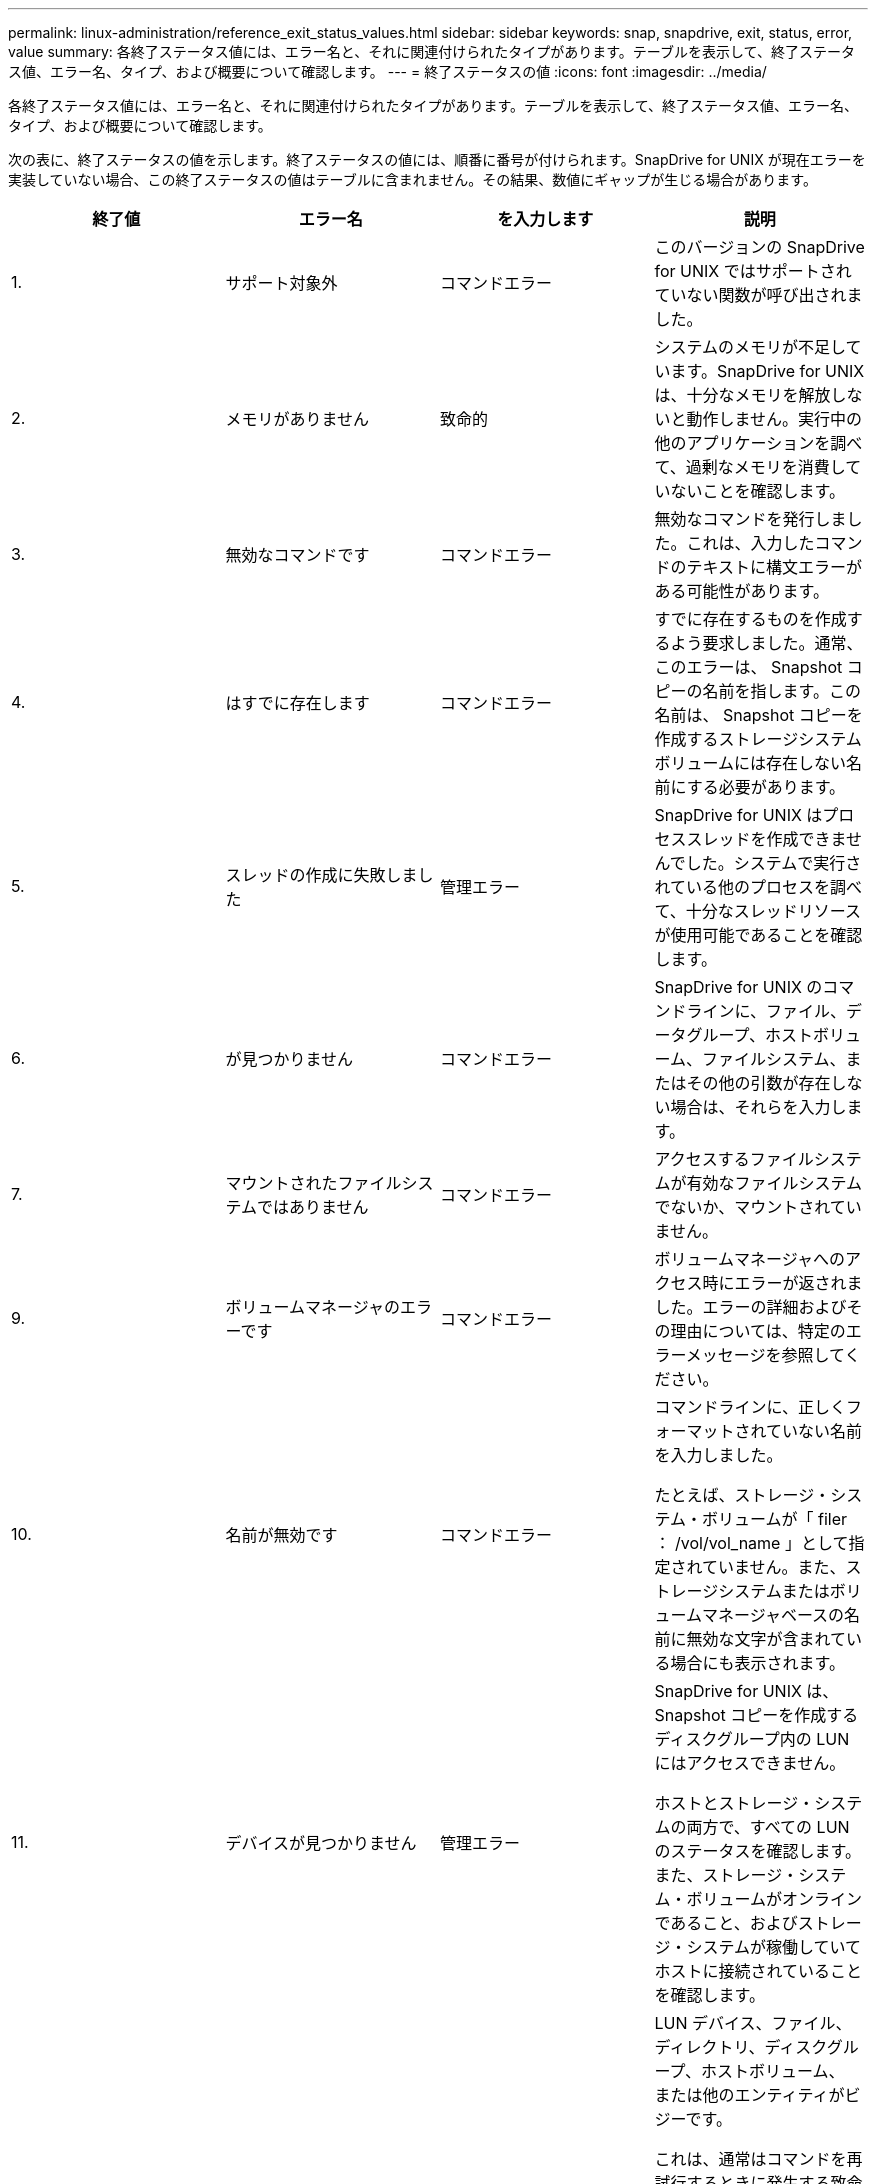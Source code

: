 ---
permalink: linux-administration/reference_exit_status_values.html 
sidebar: sidebar 
keywords: snap, snapdrive, exit, status, error, value 
summary: 各終了ステータス値には、エラー名と、それに関連付けられたタイプがあります。テーブルを表示して、終了ステータス値、エラー名、タイプ、および概要について確認します。 
---
= 終了ステータスの値
:icons: font
:imagesdir: ../media/


[role="lead"]
各終了ステータス値には、エラー名と、それに関連付けられたタイプがあります。テーブルを表示して、終了ステータス値、エラー名、タイプ、および概要について確認します。

次の表に、終了ステータスの値を示します。終了ステータスの値には、順番に番号が付けられます。SnapDrive for UNIX が現在エラーを実装していない場合、この終了ステータスの値はテーブルに含まれません。その結果、数値にギャップが生じる場合があります。

|===
| 終了値 | エラー名 | を入力します | 説明 


 a| 
1.
 a| 
サポート対象外
 a| 
コマンドエラー
 a| 
このバージョンの SnapDrive for UNIX ではサポートされていない関数が呼び出されました。



 a| 
2.
 a| 
メモリがありません
 a| 
致命的
 a| 
システムのメモリが不足しています。SnapDrive for UNIX は、十分なメモリを解放しないと動作しません。実行中の他のアプリケーションを調べて、過剰なメモリを消費していないことを確認します。



 a| 
3.
 a| 
無効なコマンドです
 a| 
コマンドエラー
 a| 
無効なコマンドを発行しました。これは、入力したコマンドのテキストに構文エラーがある可能性があります。



 a| 
4.
 a| 
はすでに存在します
 a| 
コマンドエラー
 a| 
すでに存在するものを作成するよう要求しました。通常、このエラーは、 Snapshot コピーの名前を指します。この名前は、 Snapshot コピーを作成するストレージシステムボリュームには存在しない名前にする必要があります。



 a| 
5.
 a| 
スレッドの作成に失敗しました
 a| 
管理エラー
 a| 
SnapDrive for UNIX はプロセススレッドを作成できませんでした。システムで実行されている他のプロセスを調べて、十分なスレッドリソースが使用可能であることを確認します。



 a| 
6.
 a| 
が見つかりません
 a| 
コマンドエラー
 a| 
SnapDrive for UNIX のコマンドラインに、ファイル、データグループ、ホストボリューム、ファイルシステム、またはその他の引数が存在しない場合は、それらを入力します。



 a| 
7.
 a| 
マウントされたファイルシステムではありません
 a| 
コマンドエラー
 a| 
アクセスするファイルシステムが有効なファイルシステムでないか、マウントされていません。



 a| 
9.
 a| 
ボリュームマネージャのエラーです
 a| 
コマンドエラー
 a| 
ボリュームマネージャへのアクセス時にエラーが返されました。エラーの詳細およびその理由については、特定のエラーメッセージを参照してください。



 a| 
10.
 a| 
名前が無効です
 a| 
コマンドエラー
 a| 
コマンドラインに、正しくフォーマットされていない名前を入力しました。

たとえば、ストレージ・システム・ボリュームが「 filer ： /vol/vol_name 」として指定されていません。また、ストレージシステムまたはボリュームマネージャベースの名前に無効な文字が含まれている場合にも表示されます。



 a| 
11.
 a| 
デバイスが見つかりません
 a| 
管理エラー
 a| 
SnapDrive for UNIX は、 Snapshot コピーを作成するディスクグループ内の LUN にはアクセスできません。

ホストとストレージ・システムの両方で、すべての LUN のステータスを確認します。また、ストレージ・システム・ボリュームがオンラインであること、およびストレージ・システムが稼働していてホストに接続されていることを確認します。



 a| 
12.
 a| 
ビジーです
 a| 
コマンドエラー
 a| 
LUN デバイス、ファイル、ディレクトリ、ディスクグループ、ホストボリューム、 または他のエンティティがビジーです。

これは、通常はコマンドを再試行するときに発生する致命的でないエラーです。リソースまたはプロセスがハングし、 SnapDrive for UNIX でオブジェクトがビジー状態になって使用できなくなっていることを示す場合があります。

また、 I/O トラフィックの負荷が高くなりすぎて Snapshot コピーを正常に作成できないときに、 Snapshot コピーを作成しようとしている可能性もあります。



 a| 
13
 a| 
初期化できません
 a| 
致命的
 a| 
SnapDrive for UNIX は、必要なサードパーティの資料を初期化できませんでした。これは、ファイルシステム、ボリュームマネージャ、ホストクラスタソフトウェア、マルチパスソフトウェアなどです。



 a| 
14
 a| 
SnapDrive がビジーです
 a| 
SnapDrive がビジーです
 a| 
別のユーザまたはプロセスが、 SnapDrive で処理を実行するように要求したのと同時に、同じホストまたはストレージシステム上で処理を実行しています。処理を再試行してください。

このメッセージは、他のプロセスがハングしたことを意味し、強制終了する必要がある場合があります。


NOTE: 状況によっては、 Snapshot のリストア処理に時間がかかることがあります。ハングしたと思われるプロセスが、 Snapshot のリストア処理が完了するのを待機しているだけではないことを確認します。



 a| 
15
 a| 
構成ファイルのエラーです
 a| 
致命的
 a| 
snapdrive.conf ファイルのエントリが無効、不適切、または整合性がない。詳細については、該当するエラーメッセージを参照してください。SnapDrive for UNIX を続行するには、このファイルを修正する必要があります。



 a| 
17
 a| 
権限が無効です
 a| 
コマンドエラー
 a| 
このコマンドを実行する権限がありません。SnapDrive for UNIX を実行するには、 root としてログインする必要があります。



 a| 
18
 a| 
ストレージシステムがありません
 a| 
管理エラー
 a| 
SnapDrive for UNIX は、このコマンドに必要なストレージシステムにアクセスできません。エラーメッセージに示されたストレージシステムへの接続を確認してください。



 a| 
19
 a| 
ファイラーログインが正しくありません
 a| 
管理エラー
 a| 
指定したログイン情報を使用して SnapDrive for UNIX からストレージシステムにログインすることはできません。



 a| 
20
 a| 
ライセンスが無効です
 a| 
管理エラー
 a| 
このストレージシステム上で実行するには、サービス SnapDrive for UNIX のライセンスが必要です。



 a| 
22
 a| 
fs をフリーズできません
 a| 
管理エラー
 a| 
SnapDrive for UNIX で、 Snapshot コピーを作成するために指定されたファイルシステムをフリーズできなかったため、 Snapshot の作成処理に失敗しました。ファイルシステムをフリーズするのに十分な I/O トラフィックが少ないことを確認してから、コマンドを再試行してください。



 a| 
27
 a| 
整合性のない Snapshot コピーです
 a| 
管理エラー
 a| 
ディスクグループのイメージに整合性がない Snapshot コピーからのリストアが要求されたため、 Snapshot のリストア処理に失敗しました。整合性のない画像は、次の場合に発生する可能性があります。

* SnapDrive for UNIX を使用して Snapshot コピーを作成していない。
* Snapshot 作成処理は、整合性のあるビットが設定される前に中断されたため、（重大なシステム障害の場合のように）クリーンアップできませんでした。
* 作成後に Snapshot コピーで何らかのデータの問題が発生しました。




 a| 
28
 a| 
HBA 障害です
 a| 
管理エラー
 a| 
SnapDrive for UNIX で、 HBA から情報を取得しようとしてエラーが発生しました。



 a| 
29
 a| 
メタデータが無効です
 a| 
管理エラー
 a| 
SnapDrive for UNIX で、 Snapshot コピーの作成時に書き込んだ Snapshot コピーメタデータにエラーが発生しました。



 a| 
30
 a| 
Snapshot コピーのメタデータがありません
 a| 
管理エラー
 a| 
メタデータに要求されたディスクグループが一部含まれていないため、 SnapDrive for UNIX では Snapshot リストア処理を実行できません。



 a| 
31.
 a| 
パスワードファイルが正しくありません
 a| 
管理エラー
 a| 
パスワードファイルのエントリが正しくありません。このストレージ・システムのログイン・エントリを削除するには、 SnapDrive config delete コマンドを使用します。次に、 SnapDrive config set_user_name_` コマンドを使用して、ログイン情報を再入力します。



 a| 
33
 a| 
パスワードファイルのエントリがありません
 a| 
管理エラー
 a| 
パスワードファイルにこのストレージシステム用のエントリがありません。SnapDrive for UNIX を実行する必要のあるすべてのストレージ・システムに対して、 SnapDrive config set_username filername_` コマンドを実行します。その後、もう一度この処理を実行してください。



 a| 
34
 a| 
NetAPPLUN ではありません
 a| 
管理エラー
 a| 
SnapDrive for UNIX コマンドで、ネットアップストレージシステムにない LUN が検出されました。



 a| 
35
 a| 
ユーザは中止されました
 a| 
管理エラー
 a| 
処理の確認を求めるプロンプトが表示され、処理を実行する必要がないことを確認できます。



 a| 
36
 a| 
I/O ストリームエラー
 a| 
管理エラー
 a| 
システム入力ルーチンまたはシステム出力ルーチンが、 SnapDrive for UNIX が認識しなかったエラーを返しました。

snapdrive .dc を実行し、その情報をネットアップテクニカルサポートに送信して、リカバリを完了するために実行する手順を決定します。



 a| 
37
 a| 
ファイルシステムがいっぱいです
 a| 
管理エラー
 a| 
ファイルシステムに十分なスペースがないため、ファイルの書き込みが失敗しました。適切なファイルシステムに十分なスペースが解放されていれば、 SnapDrive for UNIX の処理を続行できます。



 a| 
38
 a| 
ファイルエラー
 a| 
管理エラー
 a| 
SnapDrive for UNIX がシステム構成ファイルまたは一時ファイルの読み取りまたは書き込みを行っているときに、 I/O エラーが発生しました。



 a| 
39
 a| 
重複するディスクグループです
 a| 
コマンドエラー
 a| 
SnapDrive for UNIX でディスクグループをアクティブ化しようとすると、重複するマイナーノード番号が取得されました。



 a| 
40
 a| 
ファイルシステムの解凍に失敗しました。
 a| 
管理エラー
 a| 
ファイルシステム上のシステムアクティビティにより、 snap create コマンドが失敗しました。通常この問題は、 SnapDrive for UNIX ファイルシステムがフリーズしたときに、 Snapshot コピーの作成に必要となり、 Snapshot コピーが完了する前にタイムアウトになります。



 a| 
43
 a| 
この名前はすでに使用されています
 a| 
コマンドエラー
 a| 
SnapDrive for UNIX は、ディスクグループ、ホストボリューム、ファイルシステム、または LUN の作成を試みましたが、すでに名前が使用されています。修正するには、使用していない名前を選択し、 SnapDrive for UNIX コマンドを再入力します。



 a| 
44
 a| 
ファイルシステムマネージャのエラーです
 a| 
致命的
 a| 
SnapDrive for UNIX で、次の場合にファイルシステムから予期しないエラーが発生しました：

* ファイルシステムを作成しようとしています
* ファイルシステムのマウントテーブルにエントリを作成し、ブート時にファイルシステムを自動的にマウントします。


このコードと共に表示されるエラーメッセージのテキストは、ファイルシステムで発生したエラーを示しています。リカバリを完了するための手順を判断できるように、メッセージを記録してネットアップテクニカルサポートに送信します。



 a| 
45
 a| 
マウントポイントエラー
 a| 
管理エラー
 a| 
ファイルシステムマウントポイントがシステムマウントテーブルファイルに表示されました。修正するには、使用中でないマウントポイントまたはマウントテーブルに含まれているマウントポイントを選択し、 SnapDrive for UNIX コマンドを再入力します。



 a| 
46
 a| 
LUN が見つかりません
 a| 
コマンドエラー
 a| 
SnapDrive for UNIX コマンドが、ストレージ・システム上に存在しなかった LUN にアクセスしようとしました。

正しく設定するには、 LUN が存在すること、および LUN 名が正しく入力されていることを確認します。



 a| 
47
 a| 
イニシエータグループが見つかりません
 a| 
管理エラー
 a| 
ストレージシステムのイニシエータグループに想定どおりアクセスできませんでした。そのため、 SnapDrive for UNIX では現在の処理を完了できません。

具体的なエラーメッセージには、問題の内容と解決に必要な手順が記載されています。問題を修正してからコマンドをもう一度実行してください。



 a| 
48
 a| 
オブジェクトはオフラインです
 a| 
管理エラー
 a| 
SnapDrive for UNIX は、オブジェクト（ボリュームなど）へのアクセスを試みましたが、オブジェクトがオフラインであるために失敗しました。



 a| 
49
 a| 
競合するエンティティ
 a| 
コマンドエラー
 a| 
SnapDrive for UNIX で igroup の作成が試行されましたが、同じ名前の igroup が見つかりました。



 a| 
50
 a| 
クリーンアップエラーです
 a| 
致命的
 a| 
SnapDrive for UNIX で、削除する必要がある項目が検出されましたが、まだ存在しています。



 a| 
51
 a| 
ディスクグループ ID が競合しています
 a| 
コマンドエラー
 a| 
SnapDrive snap connect コマンドは ' 既存のディスク・グループと競合するディスク・グループ ID を要求しました

これは通常、元のホスト上の SnapDrive snap connect コマンドが、それをサポートしていないシステム上で試行されることを意味します。この問題を解決するには、別のホストから処理を実行してください。



 a| 
52
 a| 
LUN がどのホストにもマッピングされていません
 a| 
管理エラー
 a| 
LUN はどのホストにもマッピングされていません。つまり、このボリュームはストレージシステムのイニシエータグループに属していません。アクセスできるようにするには、 SnapDrive for UNIX の外部にある現在のホストに LUN をマッピングする必要があります。



 a| 
53
 a| 
LUN がローカルホストにマッピングされていません
 a| 
管理エラー
 a| 
LUN は現在のホストにマッピングされていません。つまり、現在のホストのイニシエータを含むストレージシステムのイニシエータグループには属しません。アクセスできるようにするには、 SnapDrive for UNIX の外部にある現在のホストに LUN をマッピングする必要があります。



 a| 
54
 a| 
LUN は外部 igroup を使用してマッピングされています
 a| 
管理エラー
 a| 
LUN は外部ストレージシステムのイニシエータグループを使用してマッピングされます。つまり、ローカルホスト上にないイニシエータのみを含むストレージシステム igroup に属していることになります。

そのため、 SnapDrive for UNIX では LUN を削除できません。

SnapDrive for UNIX を使用して LUN を削除するには、その LUN がローカル igroup 、つまりローカルホストで検出されたイニシエータのみを含む igroup にのみ属している必要があります。



 a| 
55
 a| 
LUN は、混在 igroup を使用してマッピングされます
 a| 
管理エラー
 a| 
LUN は、混在ストレージシステムのイニシエータグループを使用してマッピングされます。つまり、ローカルホストで検出された両方のイニシエータを含むストレージシステム igroup に属していて、イニシエータが見つかりません。

このため、 SnapDrive for UNIX では LUN を切断できません。

SnapDrive for UNIX を使用して LUN を切断するには、その LUN がローカル igroup または外部 igroup にのみ属していて、混在 igroup には属していない必要があります。（ローカル igroup には、ローカルホストで検出されたイニシエータのみが含まれています。外部 igroup には、ローカルホストで検出されなかったイニシエータが含まれています）



 a| 
56
 a| 
Snapshot コピーのリストアに失敗しました
 a| 
管理エラー
 a| 
SnapDrive for UNIX は、 Snapshot リストア処理を試行しましたが、 Snapshot コピーに LUN が含まれていない状態で失敗しました。

具体的なエラーメッセージには、問題の内容と解決に必要な手順が記載されています。問題を修正してからコマンドをもう一度実行してください。



 a| 
58
 a| 
ホストのリブートが必要です
 a| 
管理エラー
 a| 
内部データを更新するには、ホストオペレーティングシステムをリブートする必要があります。SnapDrive for UNIX では、この更新のためにホストが準備されていますが、現在の処理を完了できません。

ホストをリブートしてから、このメッセージが表示されるようにする SnapDrive for UNIX コマンドラインを再入力してください。リブートが完了すると、処理を完了できるようになります。



 a| 
59
 a| 
ホスト、 LUN の準備が必要です
 a| 
管理エラー
 a| 
現在の処理を完了するには、ホストオペレーティングシステムで内部データを更新する必要があります。この更新は、新しい LUN を作成できるようにするために必要です。

SnapDrive for UNIX は ' プロビジョニングの自動ホスト準備が無効になっているため ' 更新を実行できませんこれは 'napdrive.conf 変数 _enable-implicit-host-preparation_' がオフに設定されているためです

ホストの自動準備を無効 SnapDrive にした状態で、 lun config prepare luns コマンドを使用してホストで LUN をプロビジョニングする準備を行うか、または手動で準備手順を実行する必要があります。

このエラー・メッセージが表示されないようにするには 'napdrive.conf ファイルで '_enable-implicit-host-preparation_' の値を "`on ’に設定します



 a| 
62
 a| 
空ではありません
 a| 
コマンドエラー
 a| 
SnapDrive for UNIX がストレージ・システム・ボリュームまたはディレクトリを削除できなかったため、エラーが発生しました。この問題は、別のユーザまたはプロセスが、 SnapDrive が削除しようとするファイルをまったく同じ時刻と同じディレクトリに作成した場合に発生することがあります。このエラーを回避するには、一度にストレージ・システム・ボリュームを使用するユーザが 1 人だけであることを確認してください。



 a| 
63
 a| 
タイムアウトが切れました
 a| 
コマンドエラー
 a| 
SnapDrive for UNIX が 50 分以内に LUN をリストアできなかったため、エラーが発生しました。

リカバリを完了するための手順を判断できるように、メッセージを記録してネットアップテクニカルサポートに送信します。



 a| 
64
 a| 
サービスが実行されていません
 a| 
管理エラー
 a| 
NFS エンティティを指定した SnapDrive for UNIX コマンドで、ストレージシステムが NFS サービスを実行していないため、エラーが発生しました。



 a| 
126
 a| 
不明なエラーです
 a| 
管理エラー
 a| 
重大な不明なエラーが発生しました。「 napdrive.dc 」ユーティリティを実行し、その結果を分析のためにネットアップのテクニカルサポートに送信します。



 a| 
127
 a| 
内部エラー
 a| 
致命的
 a| 
SnapDrive for UNIX の内部エラーが発生しました。「 napdrive.dc 」を実行し、その結果を分析のためにネットアップのテクニカルサポートに送信します。

|===